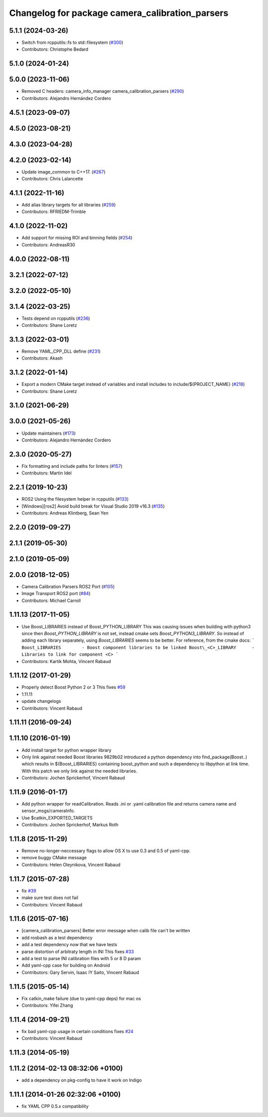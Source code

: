 ^^^^^^^^^^^^^^^^^^^^^^^^^^^^^^^^^^^^^^^^^^^^^^^^
Changelog for package camera_calibration_parsers
^^^^^^^^^^^^^^^^^^^^^^^^^^^^^^^^^^^^^^^^^^^^^^^^

5.1.1 (2024-03-26)
------------------
* Switch from rcpputils::fs to std::filesystem (`#300 <https://github.com/ros-perception/image_common/issues/300>`_)
* Contributors: Christophe Bedard

5.1.0 (2024-01-24)
------------------

5.0.0 (2023-11-06)
------------------
* Removed C headers: camera_info_manager camera_calibration_parsers (`#290 <https://github.com/ros-perception/image_common/issues/290>`_)
* Contributors: Alejandro Hernández Cordero

4.5.1 (2023-09-07)
------------------

4.5.0 (2023-08-21)
------------------

4.3.0 (2023-04-28)
------------------

4.2.0 (2023-02-14)
------------------
* Update image_common to C++17. (`#267 <https://github.com/ros-perception/image_common/issues/267>`_)
* Contributors: Chris Lalancette

4.1.1 (2022-11-16)
------------------
* Add alias library targets for all libraries (`#259 <https://github.com/ros-perception/image_common/issues/259>`_)
* Contributors: RFRIEDM-Trimble

4.1.0 (2022-11-02)
------------------
* Add support for missing ROI and binning fields (`#254 <https://github.com/ros-perception/image_common/issues/254>`_)
* Contributors: AndreasR30

4.0.0 (2022-08-11)
------------------

3.2.1 (2022-07-12)
------------------

3.2.0 (2022-05-10)
------------------

3.1.4 (2022-03-25)
------------------
* Tests depend on rcpputils (`#236 <https://github.com/ros-perception/image_common/issues/236>`_)
* Contributors: Shane Loretz

3.1.3 (2022-03-01)
------------------
* Remove YAML_CPP_DLL define (`#231 <https://github.com/ros-perception/image_common/issues/231>`_)
* Contributors: Akash

3.1.2 (2022-01-14)
------------------
* Export a modern CMake target instead of variables and install includes to include/${PROJECT_NAME} (`#218 <https://github.com/ros-perception/image_common/issues/218>`_)
* Contributors: Shane Loretz

3.1.0 (2021-06-29)
------------------

3.0.0 (2021-05-26)
------------------
* Update maintainers (`#173 <https://github.com/ros-perception/image_common/issues/173>`_)
* Contributors: Alejandro Hernández Cordero

2.3.0 (2020-05-27)
------------------
* Fix formatting and include paths for linters (`#157 <https://github.com/ros-perception/image_common/issues/157>`_)
* Contributors: Martin Idel

2.2.1 (2019-10-23)
------------------
* ROS2 Using the filesystem helper in rcpputils (`#133 <https://github.com/ros-perception/image_common/issues/133>`_)
* [Windows][ros2] Avoid build break for Visual Studio 2019 v16.3 (`#135 <https://github.com/ros-perception/image_common/issues/135>`_)
* Contributors: Andreas Klintberg, Sean Yen

2.2.0 (2019-09-27)
------------------

2.1.1 (2019-05-30)
------------------

2.1.0 (2019-05-09)
------------------

2.0.0 (2018-12-05)
------------------
* Camera Calibration Parsers ROS2 Port (`#105 <https://github.com/ros-perception/image_common/issues/105>`_)
* Image Transport ROS2 port (`#84 <https://github.com/ros-perception/image_common/issues/84>`_)
* Contributors: Michael Carroll

1.11.13 (2017-11-05)
--------------------
* Use Boost_LIBRARIES instead of Boost_PYTHON_LIBRARY
  This was causing issues when building with python3 since then
  `Boost_PYTHON_LIBRARY` is not set, instead cmake sets
  `Boost_PYTHON3_LIBRARY`. So instead of adding each library separately,
  using `Boost_LIBRARIES` seems to be better. For reference, from the
  cmake docs:
  ```
  Boost_LIBRARIES        - Boost component libraries to be linked
  Boost\_<C>_LIBRARY      - Libraries to link for component <C>
  ```
* Contributors: Kartik Mohta, Vincent Rabaud

1.11.12 (2017-01-29)
--------------------
* Properly detect Boost Python 2 or 3
  This fixes `#59 <https://github.com/ros-perception/image_common/issues/59>`_
* 1.11.11
* update changelogs
* Contributors: Vincent Rabaud

1.11.11 (2016-09-24)
--------------------

1.11.10 (2016-01-19)
--------------------
* Add install target for python wrapper library
* Only link against needed Boost libraries
  9829b02 introduced a python dependency into find_package(Boost..) which
  results in ${Boost_LIBRARIES} containing boost_python and such a
  dependency to libpython at link time. With this patch we only link
  against the needed libraries.
* Contributors: Jochen Sprickerhof, Vincent Rabaud

1.11.9 (2016-01-17)
-------------------
* Add python wrapper for readCalibration.
  Reads .ini or .yaml calibration file and returns camera name and sensor_msgs/cameraInfo.
* Use $catkin_EXPORTED_TARGETS
* Contributors: Jochen Sprickerhof, Markus Roth

1.11.8 (2015-11-29)
-------------------
* Remove no-longer-neccessary flags to allow OS X to use 0.3 and 0.5 of yaml-cpp.
* remove buggy CMake message
* Contributors: Helen Oleynikova, Vincent Rabaud

1.11.7 (2015-07-28)
-------------------
* fix `#39 <https://github.com/ros-perception/image_common/issues/39>`_
* make sure test does not fail
* Contributors: Vincent Rabaud

1.11.6 (2015-07-16)
-------------------
* [camera_calibration_parsers] Better error message when calib file can't be written
* add rosbash as a test dependency
* add a test dependency now that we have tests
* parse distortion of arbitraty length in INI
  This fixes `#33 <https://github.com/ros-perception/image_common/issues/33>`_
* add a test to parse INI calibration files with 5 or 8 D param
* Add yaml-cpp case for building on Android
* Contributors: Gary Servin, Isaac IY Saito, Vincent Rabaud

1.11.5 (2015-05-14)
-------------------
* Fix catkin_make failure (due to yaml-cpp deps) for mac os
* Contributors: Yifei Zhang

1.11.4 (2014-09-21)
-------------------
* fix bad yaml-cpp usage in certain conditions
  fixes `#24 <https://github.com/ros-perception/image_common/issues/24>`_
* Contributors: Vincent Rabaud

1.11.3 (2014-05-19)
-------------------

1.11.2 (2014-02-13  08:32:06 +0100)
-----------------------------------
* add a dependency on pkg-config to have it work on Indigo

1.11.1 (2014-01-26  02:32:06 +0100)
-----------------------------------
* fix YAML CPP 0.5.x compatibility
